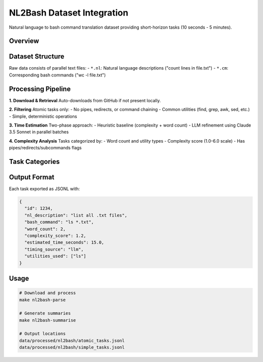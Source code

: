 .. role:: raw-html(raw)
    :format: html

.. default-role:: literal

NL2Bash Dataset Integration
===========================

Natural language to bash command translation dataset providing short-horizon tasks (10 seconds - 5 minutes).

Overview
--------

+------------------+-------------------------------------------------------------------------------------------+
| **Source**       | TellinaTool/nl2bash - "Natural Language Interface to the Linux OS"                       |
+------------------+-------------------------------------------------------------------------------------------+
| **Size**         | 12,607 NL→bash pairs, filtered to 4,247 atomic tasks                                     |
+------------------+-------------------------------------------------------------------------------------------+
| **Time Range**   | 10 seconds - 5 minutes (estimated via LLM + heuristics)                                  |
+------------------+-------------------------------------------------------------------------------------------+
| **License**      | GPL-3.0                                                                                   |
+------------------+-------------------------------------------------------------------------------------------+
| **Repository**   | https://github.com/TellinaTool/nl2bash                                                   |
+------------------+-------------------------------------------------------------------------------------------+

Dataset Structure
-----------------

Raw data consists of parallel text files:
- `*.nl`: Natural language descriptions ("count lines in file.txt")  
- `*.cm`: Corresponding bash commands ("wc -l file.txt")

Processing Pipeline
-------------------

**1. Download & Retrieval**
Auto-downloads from GitHub if not present locally.

**2. Filtering** 
Atomic tasks only:
- No pipes, redirects, or command chaining
- Common utilities (find, grep, awk, sed, etc.)
- Simple, deterministic operations

**3. Time Estimation**
Two-phase approach:
- Heuristic baseline (complexity + word count)
- LLM refinement using Claude 3.5 Sonnet in parallel batches

**4. Complexity Analysis**
Tasks categorized by:
- Word count and utility types
- Complexity score (1.0-6.0 scale)
- Has pipes/redirects/subcommands flags

Task Categories
---------------

+-------------+-------+---------------------------+------------------+
| Category    | Count | Complexity Range          | Example          |
+=============+=======+===========================+==================+
| **Atomic**  | 4,247 | Simple, no composition    | `ls -la`         |
+-------------+-------+---------------------------+------------------+
| **Simple**  | 8,818 | Basic operations          | `find . -name x` |
+-------------+-------+---------------------------+------------------+
| **Medium**  | 3,541 | Moderate complexity       | `awk '{print $2}'`|
+-------------+-------+---------------------------+------------------+
| **Complex** | 248   | Advanced operations       | Multi-step chains|
+-------------+-------+---------------------------+------------------+

Output Format
-------------

Each task exported as JSONL with:

.. code-block:: json

    {
      "id": 1234,
      "nl_description": "list all .txt files",
      "bash_command": "ls *.txt",
      "word_count": 2,
      "complexity_score": 1.2,
      "estimated_time_seconds": 15.0,
      "timing_source": "llm",
      "utilities_used": ["ls"]
    }

Usage
-----

.. code-block:: bash

    # Download and process
    make nl2bash-parse
    
    # Generate summaries  
    make nl2bash-summarise
    
    # Output locations
    data/processed/nl2bash/atomic_tasks.jsonl
    data/processed/nl2bash/simple_tasks.jsonl
